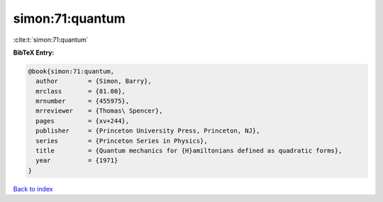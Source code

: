 simon:71:quantum
================

:cite:t:`simon:71:quantum`

**BibTeX Entry:**

.. code-block:: bibtex

   @book{simon:71:quantum,
     author        = {Simon, Barry},
     mrclass       = {81.00},
     mrnumber      = {455975},
     mrreviewer    = {Thomas\ Spencer},
     pages         = {xv+244},
     publisher     = {Princeton University Press, Princeton, NJ},
     series        = {Princeton Series in Physics},
     title         = {Quantum mechanics for {H}amiltonians defined as quadratic forms},
     year          = {1971}
   }

`Back to index <../By-Cite-Keys.html>`__
